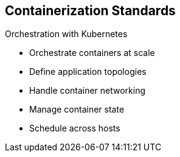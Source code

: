 == Containerization Standards
:noaudio:

.Orchestration with Kubernetes
* Orchestrate containers at scale
* Define application topologies
* Handle container networking
* Manage container state
* Schedule across hosts


ifdef::showscript[]

=== Transcript

* Orchestration with Kubernetes - Kubernetes orchestrates containers at scale;
it defines application topologies, handles part of the container networking,
manages container state, and it also schedules across hosts.


endif::showscript[]


